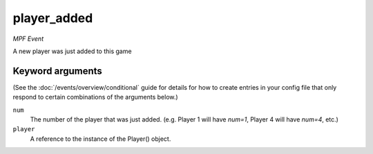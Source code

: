 player_added
============

*MPF Event*

A new player was just added to this game

Keyword arguments
-----------------

(See the :doc:`/events/overview/conditional` guide for details for how to
create entries in your config file that only respond to certain combinations of
the arguments below.)

``num``
  The number of the player that was just added. (e.g. Player 1 will have *num=1*, Player 4 will have *num=4*, etc.)

``player``
  A reference to the instance of the Player() object.

